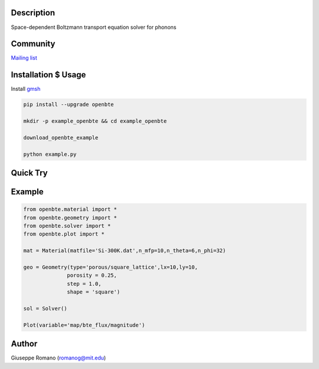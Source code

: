 Description
===========

Space-dependent Boltzmann transport equation solver for phonons


Community
=========

`Mailing list <https://groups.google.com/forum/#!forum/openbte>`_


Installation $ Usage
====================


Install `gmsh <http://gmsh.info/>`_

.. code-block:: shell

  pip install --upgrade openbte

  mkdir -p example_openbte && cd example_openbte

  download_openbte_example

  python example.py

Quick Try
=========
.. image:: https://mybinder.org/badge.svg :target: https://mybinder.org/v2/gh/romanodev/OpenBTE/master?filepath=notebooks%2FAlignedPores.ipynb


Example
=======

.. code-block:: python

 from openbte.material import *
 from openbte.geometry import *
 from openbte.solver import *
 from openbte.plot import *

 mat = Material(matfile='Si-300K.dat',n_mfp=10,n_theta=6,n_phi=32)

 geo = Geometry(type='porous/square_lattice',lx=10,ly=10,
               porosity = 0.25,
               step = 1.0,
               shape = 'square')

 sol = Solver()

 Plot(variable='map/bte_flux/magnitude')

Author
======

Giuseppe Romano (romanog@mit.edu)



